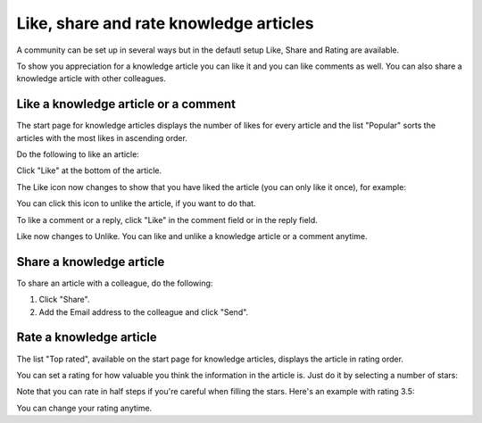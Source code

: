 Like, share and rate knowledge articles
==========================================

A community can be set up in several ways but in the defautl setup Like, Share and Rating are available. 

To show you appreciation for a knowledge article you can like it and you can like comments as well. You can also share a knowledge article with other colleagues. 

Like a knowledge article or a comment
****************************************
The start page for knowledge articles displays the number of likes for every article and the list "Popular" sorts the articles with the most likes in ascending order.

Do the following to like an article:

Click "Like" at the bottom of the article.

.. image:: knowledge-like-1.png

The Like icon now changes to show that you have liked the article (you can only like it once), for example:

.. image:: knowledge-like-2.png

You can click this icon to unlike the article, if you want to do that.

To like a comment or a reply, click "Like" in the comment field or in the reply field.

.. image:: knowledge-like-3.png

Like now changes to Unlike. You can like and unlike a knowledge article or a comment anytime.

.. image:: knowledge-like-4.png

Share a knowledge article
****************************
To share an article with a colleague, do the following:

1. Click "Share".
2. Add the Email address to the colleague and click "Send".

Rate a knowledge article
**************************
The list "Top rated", available on the start page for knowledge articles, displays the article in rating order.

You can set a rating for how valuable you think the information in the article is. Just do it by selecting a number of stars:

.. image:: knowledge-rating.png

Note that you can rate in half steps if you're careful when filling the stars. Here's an example with rating 3.5:

.. image:: knowledge-rating-stars.png

You can change your rating anytime.



